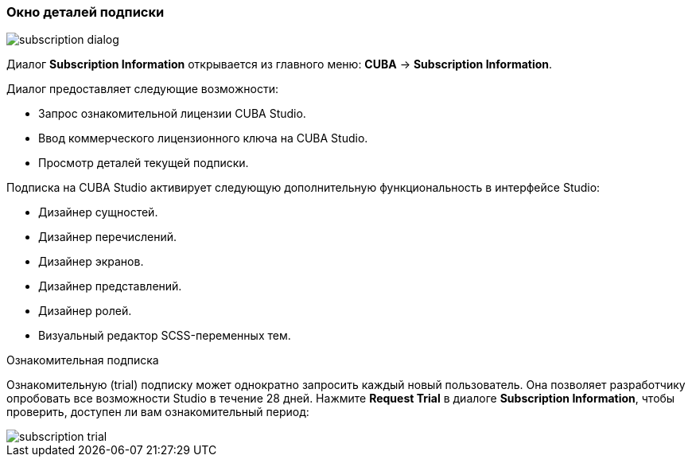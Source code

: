 :sourcesdir: ../../../source

[[subscription_information]]
=== Окно деталей подписки
--
image::ui/subscription_dialog.png[float="right"]

Диалог *Subscription Information* открывается из главного меню: *CUBA* -> *Subscription Information*.

Диалог предоставляет следующие возможности:

* Запрос ознакомительной лицензии CUBA Studio.
* Ввод коммерческого лицензионного ключа на CUBA Studio.
* Просмотр деталей текущей подписки.

Подписка на CUBA Studio активирует следующую дополнительную функциональность в интерфейсе Studio:

* Дизайнер сущностей.
* Дизайнер перечислений.
* Дизайнер экранов.
* Дизайнер представлений.
* Дизайнер ролей.
* Визуальный редактор SCSS-переменных тем.
--

Ознакомительная подписка::
--
Ознакомительную (trial) подписку может однократно запросить каждый новый пользователь. Она позволяет разработчику опробовать все возможности Studio в течение 28 дней. Нажмите *Request Trial* в диалоге *Subscription Information*, чтобы проверить, доступен ли вам ознакомительный период:

image::ui/subscription_trial.png[align="center"]
--
